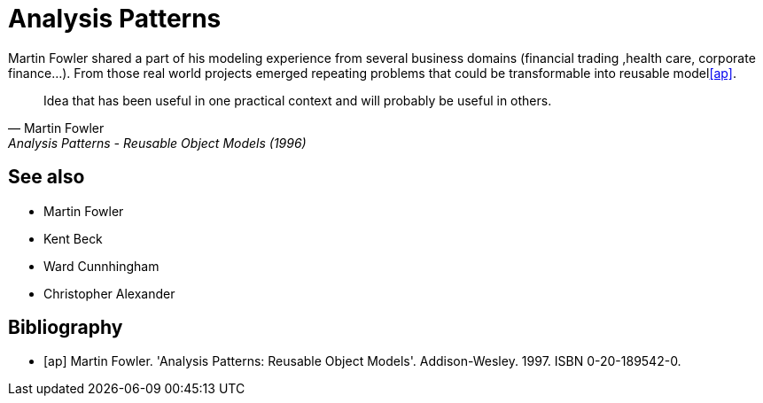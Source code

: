 = Analysis Patterns

Martin Fowler shared a part of his modeling experience from several business domains (financial 
trading ,health care, corporate finance...). From those real world projects emerged repeating 
problems that could be transformable into reusable model<<ap>>.

[quote, Martin Fowler, Analysis Patterns - Reusable Object Models (1996)]
Idea that has been useful in one practical context and will probably be useful in others.

== See also
- Martin Fowler
- Kent Beck
- Ward Cunnhingham
- Christopher Alexander

== Bibliography
[bibliography]
- [[[ap]]] Martin Fowler. 'Analysis Patterns: Reusable Object Models'. Addison-Wesley. 1997. ISBN 0-20-189542-0.